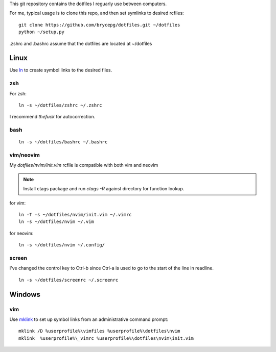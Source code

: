This git repository contains the dotfiles I reguarly use between computers.

For me, typical usage is to clone this repo, and then set symlinks to desired rcfiles::

    git clone https://github.com/brycepg/dotfiles.git ~/dotfiles
    python ~/setup.py

.zshrc and .bashrc assume that the dotfiles are located at ~/dotfiles

Linux
#####

Use `ln <https://linux.die.net/man/1/ln>`_ to create symbol links to the desired files.

zsh
===

For zsh::

    ln -s ~/dotfiles/zshrc ~/.zshrc


I recommend `thefuck` for autocorrection.

bash
====

::

    ln -s ~/dotfiles/bashrc ~/.bashrc


vim/neovim
==========

My `dotfiles/nvim/init.vim` rcfile is compatible with both vim and neovim

.. Note::

    Install ctags package and run `ctags -R` against directory for function lookup.

for vim::

    ln -T -s ~/dotfiles/nvim/init.vim ~/.vimrc
    ln -s ~/dotfiles/nvim ~/.vim

for neovim::

    ln -s ~/dotfiles/nvim ~/.config/


screen
======

I've changed the control key to Ctrl-b since Ctrl-a is used to go to the start of the line in readline.

::

    ln -s ~/dotfiles/screenrc ~/.screenrc


Windows
#######

vim
===

Use `mklink <https://technet.microsoft.com/en-us/library/cc753194(v=ws.11).aspx>`_ to set up symbol links from an administrative command prompt::

    mklink /D %userprofile%\vimfiles %userprofile%\dotfiles\nvim
    mklink  %userprofile%\_vimrc %userprofile%\dotfiles\nvim\init.vim
